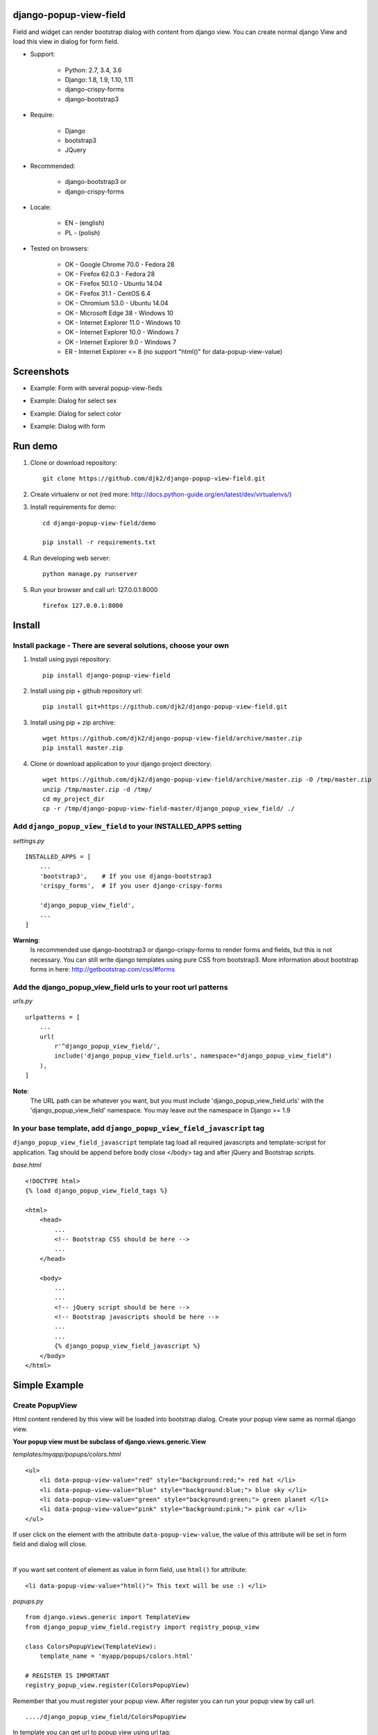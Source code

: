 django-popup-view-field
------------------------

.. image:: https://badge.fury.io/py/django-popup-view-field.svg
    :target: https://badge.fury.io/py/django-popup-view-field
    :alt: Latest PyPI version


.. image:: https://travis-ci.org/djk2/django-popup-view-field.svg?branch=master
    :target: https://travis-ci.org/djk2/django-popup-view-field
    :alt: Travis CI


.. image:: https://requires.io/github/djk2/django-popup-view-field/requirements.svg?branch=master
    :target: https://requires.io/github/djk2/django-popup-view-field/requirements/?branch=master
    :alt: Requirements Status


Field and widget can render bootstrap dialog with content from django view.
You can create normal django View and load this view in dialog for form field.

- Support:

    * Python: 2.7, 3.4, 3.6
    * Django: 1.8, 1.9, 1.10, 1.11
    * django-crispy-forms
    * django-bootstrap3

- Require:

    * Django
    * bootstrap3
    * JQuery

- Recommended:

    * django-bootstrap3 or
    * django-crispy-forms

- Locale:

    * EN - (english)
    * PL - (polish)

- Tested on browsers:

    * OK - Google Chrome 70.0 - Fedora 28
    * OK - Firefox 62.0.3 - Fedora 28
    * OK - Firefox 50.1.0 - Ubuntu 14.04
    * OK - Firefox 31.1 - CentOS 6.4
    * OK - Chromium 53.0 - Ubuntu 14.04
    * OK - Microsoft Edge 38 - Windows 10
    * OK - Internet Explorer 11.0 - Windows 10
    * OK - Internet Explorer 10.0 - Windows 7
    * OK - Internet Explorer 9.0 - Windows 7
    * ER - Internet Explorer <= 8 (no support "html()" for data-popup-view-value)


Screenshots
------------

- Example: Form with several popup-view-fieds

.. image:: https://raw.githubusercontent.com/djk2/django-popup-view-field/master/doc/static/scr1.png
    :alt: Form with django-popup-view-fieds

- Example: Dialog for select sex

.. image:: https://raw.githubusercontent.com/djk2/django-popup-view-field/master/doc/static/scr2.png
    :alt: Dialog for select sex

- Example: Dialog for select color

.. image:: https://raw.githubusercontent.com/djk2/django-popup-view-field/master/doc/static/scr3.png
    :alt: Dialog for select color

- Example: Dialog with form

.. image:: https://raw.githubusercontent.com/djk2/django-popup-view-field/master/doc/static/scr4.png
    :alt: Dialog with form


Run demo
---------
1. Clone or download repository::

    git clone https://github.com/djk2/django-popup-view-field.git

2. Create virtualenv or not (red more: http://docs.python-guide.org/en/latest/dev/virtualenvs/)

3. Install requirements for demo::

    cd django-popup-view-field/demo

    pip install -r requirements.txt

4. Run developing web server::

    python manage.py runserver

5. Run your browser and call url: 127.0.0.1:8000 ::

    firefox 127.0.0.1:8000


Install
--------
Install package - There are several solutions, choose your own
^^^^^^^^^^^^^^^^^^^^^^^^^^^^^^^^^^^^^^^^^^^^^^^^^^^^^^^^^^^^^^

1. Install using pypi repository::

    pip install django-popup-view-field

2. Install using pip + github repository url::

        pip install git+https://github.com/djk2/django-popup-view-field.git

3. Install using pip + zip archive::

    wget https://github.com/djk2/django-popup-view-field/archive/master.zip
    pip install master.zip

4. Clone or download application to your django project directory::

    wget https://github.com/djk2/django-popup-view-field/archive/master.zip -O /tmp/master.zip
    unzip /tmp/master.zip -d /tmp/
    cd my_project_dir
    cp -r /tmp/django-popup-view-field-master/django_popup_view_field/ ./

Add ``django_popup_view_field`` to your INSTALLED_APPS setting
^^^^^^^^^^^^^^^^^^^^^^^^^^^^^^^^^^^^^^^^^^^^^^^^^^^^^^^^^^^^^^

*settings.py* ::

    INSTALLED_APPS = [
        ...
        'bootstrap3',    # If you use django-bootstrap3
        'crispy_forms',  # If you user django-crispy-forms

        'django_popup_view_field',
        ...
    ]

**Warning**:
 Is recommended use django-bootstrap3 or django-crispy-forms
 to render forms and  fields, but this is not necessary.
 You can still write django templates using pure CSS from bootstrap3.
 More information about bootstrap forms in here: http://getbootstrap.com/css/#forms


Add the django_popup_view_field urls to your root url patterns
^^^^^^^^^^^^^^^^^^^^^^^^^^^^^^^^^^^^^^^^^^^^^^^^^^^^^^^^^^^^^^^^
*urls.py* ::

    urlpatterns = [
        ...
        url(
            r'^django_popup_view_field/',
            include('django_popup_view_field.urls', namespace="django_popup_view_field")
        ),
    ]

**Note**:
 The URL path can be whatever you want,
 but you must include 'django_popup_view_field.urls' with the 'django_popup_view_field' namespace.
 You may leave out the namespace in Django >= 1.9


In your base template, add ``django_popup_view_field_javascript`` tag
^^^^^^^^^^^^^^^^^^^^^^^^^^^^^^^^^^^^^^^^^^^^^^^^^^^^^^^^^^^^^^^^^^^^^^^^
``django_popup_view_field_javascript`` template tag load all required javascripts and
template-scripst for application.
Tag should be append before body close </body> tag and after jQuery and Bootstrap scripts.

*base.html* ::

    <!DOCTYPE html>
    {% load django_popup_view_field_tags %}

    <html>
        <head>
            ...
            <!-- Bootstrap CSS should be here -->
            ...
        </head>

        <body>
            ...
            ...
            <!-- jQuery script should be here -->
            <!-- Bootstrap javascripts should be here -->
            ...
            ...
            {% django_popup_view_field_javascript %}
        </body>
    </html>


Simple Example
------------------------

.. image:: https://raw.githubusercontent.com/djk2/django-popup-view-field/master/doc/static/simple_example.png
    :alt: Simple Example - screenshot


Create PopupView
^^^^^^^^^^^^^^^^^

Html content rendered by this view will be loaded into bootstrap dialog.
Create your popup view same as normal django view.

| **Your popup view must be subclass of django.views.generic.View**

*templates/myapp/popups/colors.html* ::

    <ul>
        <li data-popup-view-value="red" style="background:red;"> red hat </li>
        <li data-popup-view-value="blue" style="background:blue;"> blue sky </li>
        <li data-popup-view-value="green" style="background:green;"> green planet </li>
        <li data-popup-view-value="pink" style="background:pink;"> pink car </li>
    </ul>

If user click on the element with the attribute ``data-popup-view-value``,
the value of this attribute will be set in form field and dialog will close.

|

If you want set content of element as value in form field, use ``html()`` for attribute::

    <li data-popup-view-value="html()"> This text will be use :) </li>

*popups.py* ::

    from django.views.generic import TemplateView
    from django_popup_view_field.registry import registry_popup_view

    class ColorsPopupView(TemplateView):
        template_name = 'myapp/popups/colors.html'

    # REGISTER IS IMPORTANT
    registry_popup_view.register(ColorsPopupView)

Remember that you must register your popup view.
After register you can run your popup view by call url::

    ..../django_popup_view_field/ColorsPopupView

In template you can get url to popup view using url tag::

    {% url "django_popup_view_field:get_popup_view" 'ColorsPopupView' %}

After register you can unregister your popup view::

    registry_popup_view.unregister(ColorsPopupView)

    # or unregister by view name

    registry_popup_view.unregister_by_name('ColorsPopupView')

You can also get popup view class by name::

    view_class = registry_popup_view.get('ColorsPopupView')
    view_class.as_view()


Create Form with PopupViewField
^^^^^^^^^^^^^^^^^^^^^^^^^^^^^^^^^^^^^^^^
*forms.py* ::

    from django import forms
    from django_popup_view_field.fields import PopupViewField
    from myapp.popups import ColorsPopupView

    class ColorForm(forms.Form):

        color = PopupViewField(
            view_class=ColorsPopupView,
            popup_dialog_title='What is your favorite color',
            attrs={'readonly': True},
            required=True,
            help_text='be honest'
        )

**class PopupViewField(view_class, popup_dialog_title, *args, **kwargs)**

* ``view_class`` - **required** - popup view class, view to render dialog content, must be subclass of django.views.generic.View
* ``popup_dialog_title`` - **not required** - Title for dialog, default ``Popup Dialog: Select value``
* ``attrs`` - **not required** - provides attributes for Widget
* ``args`` and ``kwargs`` are default for CharField


Create typical FormView
^^^^^^^^^^^^^^^^^^^^^^^^^^^^^^^^
*views.py* ::

    from django.views.generic import FormView
    from myapp.forms import ColorForm
    from django.http import HttpResponse

    class ColorFormView(FormView):
        template_name = "myapp/color_form.html"
        form_class = ColorForm

        def form_valid(self, form):
            color = form.cleaned_data.get("color")
            return HttpResponse("Your color: {0}".format(color))

**Template using django-crispy-forms**

*templates/myapp/color_form.html* ::

    {% extends "base.html" %}
    {% load crispy_forms_tags %}
    {% crispy form %}


**Template using django-bootstrap3**

*templates/myapp/color_form.html* ::

    {% extends "base.html" %}
    {% load bootstrap3 %}

    <form action="." method="post" class="form">
        {% csrf_token %}
        {% bootstrap_form form %}
        {% buttons %}
            <button type="submit" class="btn btn-primary">Submit</button>
        {% endbuttons %}
    </form>

**Template with pure bootstrap3 css (without django-bootstrap3 and crispy)**

*templates/myapp/color_form.html* ::

    {% extends "base.html" %}
    <form action="." method="post" class="form">
        <div class="form-group">
            <label class="control-label"> {{ form.color.label }} </label>
            {{ form.color }}
        </div>
        <button type="submit" class="btn btn-primary">Submit</button>
    </form>


callback_data attribute
------------------------
If you want pass extra parameters to your popup view, you should use `callback_data`
attribute for PopupViewField. This argument should be dictionary or OrderedDict.
This dictionary containing yours parameters will be encoded to ASCII text string and
added to url address. In your popup view You can take this parameters from `request.GET`.

*popups.py* ::

    from django.views.generic import View
    from django_popup_view_field.registry import registry_popup_view

    class FooPopupView(View):
        def get(self, request):
            print(request.GET['extra_param'])  # --> will be "Foo Bar"
            print(request.GET['my_pk'])        # --> will be 666
            ....

    # REGISTER IS IMPORTANT
    registry_popup_view.register(FooPopupView)

*forms.py* ::

    from django import forms
    from django_popup_view_field.fields import PopupViewField

    class FooForm(forms.Form):

        some_field = PopupViewField(
            view_class=FooPopupView,
            callback_data={
                'extra_param': 'Foo Bar',
                'my_pk': 666
            }
        )



Advanced Example
------------------------

Advanced Example use django-bootstrap3.
Dialog is interactive, all links and forms will be send via Ajax and response will be loaded in dialog.

.. image:: https://raw.githubusercontent.com/djk2/django-popup-view-field/master/doc/static/advanced_example.png
    :alt: Advanced Example - screenshot


PopupView
^^^^^^^^^^

*templates/myapp/popups/alphabet.html* ::

    <h4> Select the first letter of your name </h4>

    {% for char in alphabet %}
        <div class="btn btn-xs btn-info" data-popup-view-value="html()">
            {{ char }}
        </div>
        {% if forloop.counter|divisibleby:"13" and forloop.counter > 0 %}
            <br/><br/>
        {% endif %}
    {% endfor %}

    {# Button to change order #}
    <a class="btn btn-xs btn-primary" style="margin-top:20px;"
              href="{% url "django_popup_view_field:get_popup_view" 'AlphabetPopupView' %}?direction={{direction}}">
        Reverse order
    </a>

**popups.py* ::

    from django.views.generic import TemplateView
    from django_popup_view_field.registry import registry_popup_view
    from string import ascii_uppercase

    class AlphabetPopupView(TemplateView):
        template_name = 'myapp/popups/alphabet.html'
        direction = 1

        def get_context_data(self, **kwargs):
            self.direction = int(self.request.GET.get("direction") or self.direction)
            alphabet = ascii_uppercase[::self.direction]
            ctx = super(AlphabetPopupView, self).get_context_data(**kwargs)
            ctx['alphabet'] = alphabet
            ctx['direction'] = self.direction * -1
            return ctx

    # REGISTER IS IMPORTANT
    registry_popup_view.register(AlphabetPopupView)


Form with PopupViewField
^^^^^^^^^^^^^^^^^^^^^^^^^^
*forms.py* ::

    from django import forms
    from django_popup_view_field.fields import PopupViewField
    from myapp.popups import AlphabetPopupView

    class AlphabetForm(forms.Form):

        char = PopupViewField(view_class=AlphabetPopupView, required=True)

View
^^^^^

*templates/myapp/alphabet.html* ::

    {% extends "base.html" %}
    {% load bootstrap3 %}

    <form action="." method="post" class="form">
        {% csrf_token %}
        {% bootstrap_form form %}
        {% buttons %}
            <button type="submit" class="btn btn-primary">Submit</button>
        {% endbuttons %}
    </form>

*views.py* ::

    from django.views.generic import FormView
    from myapp.forms import AlphabetForm
    from django.http import HttpResponse

    class AlphabetFormView(FormView):
        template_name = "myapp/alphabet.html"
        form_class = AlphabetForm

        def form_valid(self, form):
            char = form.cleande_data.get("char")
            return HttpResponse("First letter of your name : {0}".format(char))


Others
---------
* Remember, if you use a django-crispy-forms then you should set CRISPY_TEMPLATE_PACK = "bootstrap3" in settings.py

* If you want change locale (Polish, English is supported) then you must add ``LocaleMiddleware`` to your settings.MIDDLEWARE::

    MIDDLEWARE = [
        'django.contrib.sessions.middleware.SessionMiddleware',
        ...
        'django.middleware.locale.LocaleMiddleware',
    ]

* More about bootstrap in here : http://getbootstrap.com/

* More about django-crispy-forms in here : http://django-crispy-forms.readthedocs.io/en/latest/

* More about django-bootstrap3 in here : http://django-bootstrap3.readthedocs.io/en/latest/

* Documentation prepared with the help of **Online reStructuredText editor** : http://rst.ninjs.org/
